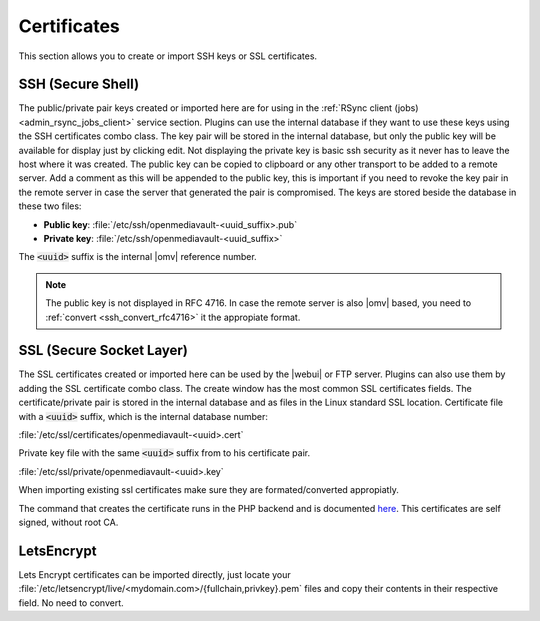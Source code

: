 Certificates
############

This section allows you to create or import SSH keys or SSL certificates.

.. _admin_certificate_ssh:

SSH (Secure Shell)
==================

The public/private pair keys created or imported here are for using in the
:ref:`RSync client (jobs) <admin_rsync_jobs_client>` service section.
Plugins can use the internal database if they want to use these keys using the
SSH certificates combo class.
The key pair will be stored in the internal database, but only the public key
will be available for display just by clicking edit. Not displaying the private
key is basic ssh security as it never has to leave the host where it was
created. The public key can be copied to clipboard or any other transport to be
added to a remote server.
Add a comment as this will be appended to the public key, this is important if
you need to revoke the key pair in the remote server in case the server that
generated the pair is compromised.
The keys are stored beside the database in these two files:

- **Public key**: :file:`/etc/ssh/openmediavault-<uuid_suffix>.pub`
- **Private key**: :file:`/etc/ssh/openmediavault-<uuid_suffix>`

The :code:`<uuid>` suffix is the internal |omv| reference number.

.. note::

	The public key is not displayed in RFC 4716. In case the remote server is
	also |omv| based, you need to :ref:`convert <ssh_convert_rfc4716>`
	it the appropiate format.

.. _admin_certificate_ssl:

SSL (Secure Socket Layer)
=========================

The SSL certificates created or imported here can be used by the |webui| or FTP
server. Plugins can also use them by adding the SSL certificate combo class.
The create window has the most common SSL certificates fields. The
certificate/private pair is stored in the internal database and as files in
the Linux standard SSL location.
Certificate file with a :code:`<uuid>` suffix, which is the internal database
number:

:file:`/etc/ssl/certificates/openmediavault-<uuid>.cert`

Private key file with the same :code:`<uuid>` suffix from to his certificate
pair.

:file:`/etc/ssl/private/openmediavault-<uuid>.key`

When importing existing ssl certificates make sure they are formated/converted
appropiatly.

The command that creates the certificate runs in the PHP backend and is
documented `here <https://github.com/openmediavault/openmediavault/blob/20ec529737e6eca2e1f98d0b3d1ade16a3c338e1/deb/openmediavault/usr/share/openmediavault/engined/rpc/certificatemgmt.inc#L234-L358>`_.
This certificates are self signed, without root CA.

LetsEncrypt
===========

Lets Encrypt certificates can be imported directly, just locate your
:file:`/etc/letsencrypt/live/<mydomain.com>/{fullchain,privkey}.pem` files and copy
their contents in their respective field. No need to convert.
